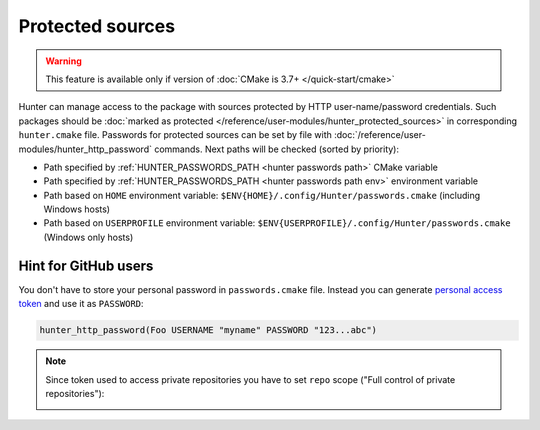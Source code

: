 .. Copyright (c) 2016, Ruslan Baratov
.. All rights reserved.

Protected sources
-----------------

.. warning::

  This feature is available only if version of
  :doc:`CMake is 3.7+ </quick-start/cmake>`

Hunter can manage access to the package with sources protected by HTTP
user-name/password credentials. Such packages should be
:doc:`marked as protected </reference/user-modules/hunter_protected_sources>`
in corresponding ``hunter.cmake`` file. Passwords for protected sources can be
set by file with :doc:`/reference/user-modules/hunter_http_password` commands.
Next paths will be checked (sorted by priority):

* Path specified by :ref:`HUNTER_PASSWORDS_PATH <hunter passwords path>`
  CMake variable

* Path specified by :ref:`HUNTER_PASSWORDS_PATH <hunter passwords path env>`
  environment variable

* Path based on ``HOME`` environment variable:
  ``$ENV{HOME}/.config/Hunter/passwords.cmake`` (including Windows hosts)

* Path based on ``USERPROFILE`` environment variable:
  ``$ENV{USERPROFILE}/.config/Hunter/passwords.cmake`` (Windows only hosts)

Hint for GitHub users
=====================

You don't have to store your personal password in ``passwords.cmake`` file.
Instead you can generate
`personal access token <https://help.github.com/articles/creating-an-access-token-for-command-line-use/>`__
and use it as ``PASSWORD``:

.. code-block:: cmake

  hunter_http_password(Foo USERNAME "myname" PASSWORD "123...abc")

.. note::

  Since token used to access private repositories you have to set ``repo``
  scope ("Full control of private repositories"):

  .. image:: /user-guides/images/repo-scope.png
